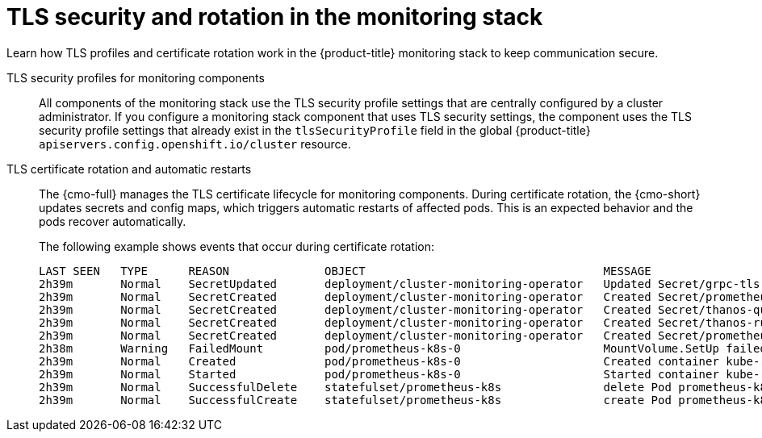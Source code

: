 // Module included in the following assembly:
//
// * observability/monitoring/monitoring-stack-architecture.adoc

:_mod-docs-content-type: CONCEPT
[id="tls-security-and-rotation_{context}"]
= TLS security and rotation in the monitoring stack

[role="_abstract"]
Learn how TLS profiles and certificate rotation work in the {product-title} monitoring stack to keep communication secure.

TLS security profiles for monitoring components::
All components of the monitoring stack use the TLS security profile settings that are centrally configured by a cluster administrator.
If you configure a monitoring stack component that uses TLS security settings, the component uses the TLS security profile settings that already exist in the `tlsSecurityProfile` field in the global {product-title} `apiservers.config.openshift.io/cluster` resource.

TLS certificate rotation and automatic restarts::
The {cmo-full} manages the TLS certificate lifecycle for monitoring components. During certificate rotation, the {cmo-short} updates secrets and config maps, which triggers automatic restarts of affected pods. This is an expected behavior and the pods recover automatically.
+
The following example shows events that occur during certificate rotation:
+
[source,terminal]
----
LAST SEEN   TYPE      REASON              OBJECT                                   MESSAGE
2h39m       Normal    SecretUpdated       deployment/cluster-monitoring-operator   Updated Secret/grpc-tls -n openshift-monitoring because it changed
2h39m       Normal    SecretCreated       deployment/cluster-monitoring-operator   Created Secret/prometheus-user-workload-grpc-tls -n openshift-user-workload-monitoring because it was missing
2h39m       Normal    SecretCreated       deployment/cluster-monitoring-operator   Created Secret/thanos-querier-grpc-tls -n openshift-monitoring because it was missing
2h39m       Normal    SecretCreated       deployment/cluster-monitoring-operator   Created Secret/thanos-ruler-grpc-tls -n openshift-user-workload-monitoring because it was missing
2h39m       Normal    SecretCreated       deployment/cluster-monitoring-operator   Created Secret/prometheus-k8s-grpc-tls -n openshift-monitoring because it was missing
2h38m       Warning   FailedMount         pod/prometheus-k8s-0                     MountVolume.SetUp failed for volume "secret-grpc-tls" : secret "prometheus-k8s-grpc-tls" not found
2h39m       Normal    Created             pod/prometheus-k8s-0                     Created container kube-rbac-proxy-thanos
2h39m       Normal    Started             pod/prometheus-k8s-0                     Started container kube-rbac-proxy-thanos
2h39m       Normal    SuccessfulDelete    statefulset/prometheus-k8s               delete Pod prometheus-k8s-0 in StatefulSet prometheus-k8s successful
2h39m       Normal    SuccessfulCreate    statefulset/prometheus-k8s               create Pod prometheus-k8s-0 in StatefulSet prometheus-k8s successful
----
